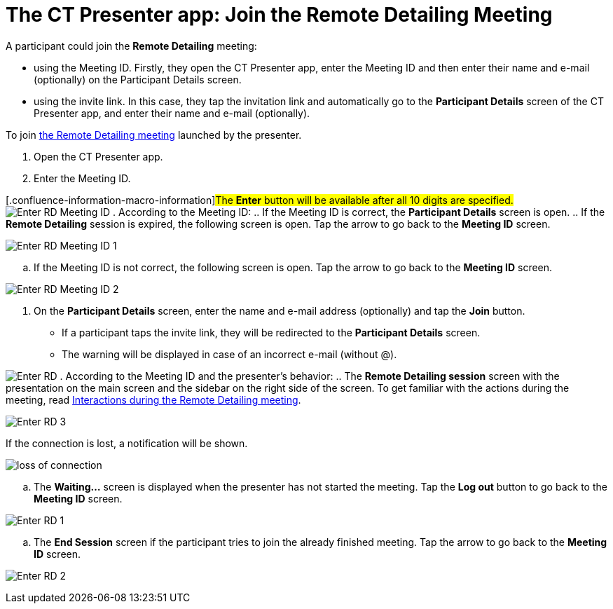 = The CT Presenter app: Join the Remote Detailing Meeting

A participant could join the *Remote Detailing* meeting:

* using the Meeting ID. Firstly, they open the CT Presenter app, enter
the Meeting ID and then enter their name and e-mail (optionally) on the
Participant Details screen.
* using the invite link. In this case, they tap the invitation link and
automatically go to the *Participant Details* screen of the CT Presenter
app, and enter their name and e-mail (optionally).



To join xref:remote-detailing-launch[the Remote Detailing meeting]
launched by the presenter.

. Open the CT Presenter app.
. Enter the Meeting ID.

{empty}[.confluence-information-macro-information]#The *Enter* button
will be available after all 10 digits are specified.#
image:Enter_RD_Meeting_ID.png[]
. According to the Meeting ID:
.. If the Meeting ID is correct, the *Participant Details* screen is
open.
.. If the *Remote Detailing* session is expired, the following screen is
open. Tap the arrow to go back to the *Meeting ID* screen.

image:Enter_RD_Meeting_ID_1.png[]


.. If the Meeting ID is not correct, the following screen is open. Tap
the arrow to go back to the *Meeting ID* screen.

image:Enter_RD_Meeting_ID_2.png[]


. On the *Participant Details* screen, enter the name and e-mail address
(optionally) and tap the *Join* button.
* If a participant taps the invite link, they will be redirected to
the *Participant Details* screen.
* The warning will be displayed in case of an incorrect e-mail (without
@).

image:Enter_RD.png[]
. According to the Meeting ID and the presenter's behavior:
.. The *Remote Detailing session* screen with the presentation on the
main screen and the sidebar on the right side of the screen. To get
familiar with the actions during the meeting, read
xref:the-ct-presenter-app-interactions-during-the-remote-detailing-meeting[Interactions
during the Remote Detailing meeting].

image:Enter_RD_3.png[]



If the connection is lost, a notification will be shown.

image:loss-of-connection.png[]


.. The *Waiting...* screen is displayed when the presenter has not
started the meeting. Tap the *Log out* button to go back to the *Meeting
ID* screen.

image:Enter_RD_1.png[]


.. The *End Session* screen if the participant tries to join the already
finished meeting. Tap the arrow to go back to the *Meeting ID* screen.

image:Enter_RD_2.png[]
